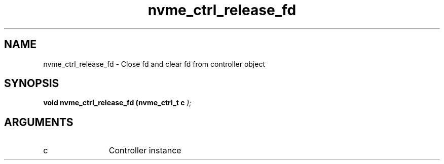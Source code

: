 .TH "nvme_ctrl_release_fd" 9 "nvme_ctrl_release_fd" "March 2025" "libnvme API manual" LINUX
.SH NAME
nvme_ctrl_release_fd \- Close fd and clear fd from controller object
.SH SYNOPSIS
.B "void" nvme_ctrl_release_fd
.BI "(nvme_ctrl_t c "  ");"
.SH ARGUMENTS
.IP "c" 12
Controller instance
